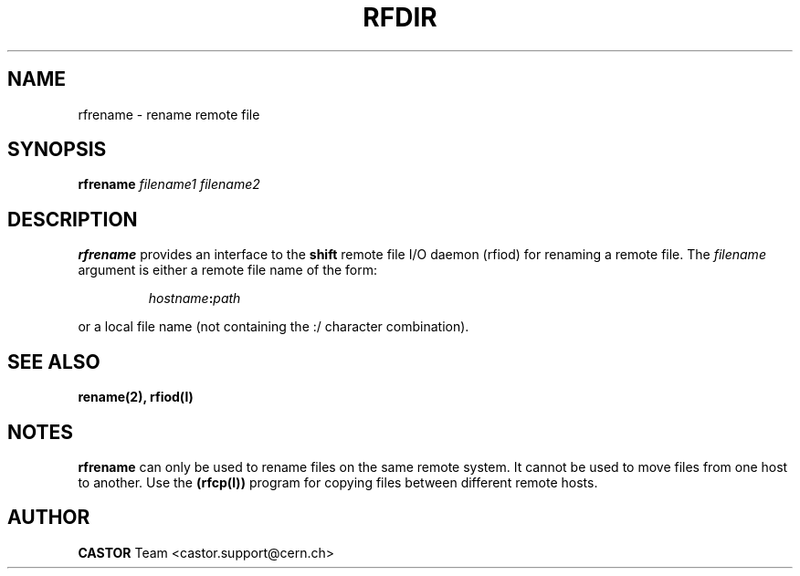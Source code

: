 .\"
.\" $Id: rfrename.man,v 1.4 2001/09/26 09:28:45 jdurand Exp $
.\"
.\" @(#)rfrename.man	1.1 09/07/98     CERN IT-PDP/DM Olof Barring
.\" Copyright (C) 1998 by CERN/IT/PDP
.\" All rights reserved
.\"
.TH RFDIR l "09/07/98"
.SH NAME
rfrename \- rename remote file
.SH SYNOPSIS
.B rfrename
.IR filename1
.IR filename2
.SH DESCRIPTION
.IX "\fLrfrename\fR"
.B rfrename 
provides an interface to the
.B shift
remote file I/O daemon (rfiod) for renaming a remote file.
The
.IR filename
argument is either a remote file name of the form:
.IP
.IB hostname : path
.LP
or a local file name (not containing the :/ character combination).
.SH "SEE ALSO"
.BR rename(2),
.BR rfiod(l)
.SH "NOTES"
.B rfrename
can only be used to rename files on the same remote system. It cannot
be used to move files from one host to another. Use the
.BR (rfcp(l))
program for copying files between different remote hosts.
.SH AUTHOR
\fBCASTOR\fP Team <castor.support@cern.ch>
